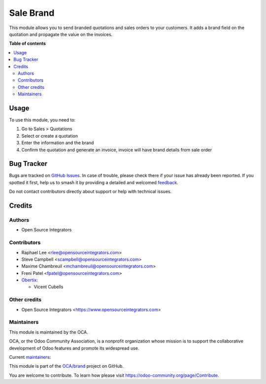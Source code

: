 ==========
Sale Brand
==========

.. 
   !!!!!!!!!!!!!!!!!!!!!!!!!!!!!!!!!!!!!!!!!!!!!!!!!!!!
   !! This file is generated by oca-gen-addon-readme !!
   !! changes will be overwritten.                   !!
   !!!!!!!!!!!!!!!!!!!!!!!!!!!!!!!!!!!!!!!!!!!!!!!!!!!!
   !! source digest: sha256:63590982c6425fb8cb33756ff939e13082a5c69508a20f0ef087551f4404bca3
   !!!!!!!!!!!!!!!!!!!!!!!!!!!!!!!!!!!!!!!!!!!!!!!!!!!!

.. |badge1| image:: https://img.shields.io/badge/maturity-Beta-yellow.png
    :target: https://odoo-community.org/page/development-status
    :alt: Beta
.. |badge2| image:: https://img.shields.io/badge/licence-AGPL--3-blue.png
    :target: http://www.gnu.org/licenses/agpl-3.0-standalone.html
    :alt: License: AGPL-3
.. |badge3| image:: https://img.shields.io/badge/github-OCA%2Fbrand-lightgray.png?logo=github
    :target: https://github.com/OCA/brand/tree/17.0/sale_brand
    :alt: OCA/brand
.. |badge4| image:: https://img.shields.io/badge/weblate-Translate%20me-F47D42.png
    :target: https://translation.odoo-community.org/projects/brand-17-0/brand-17-0-sale_brand
    :alt: Translate me on Weblate
.. |badge5| image:: https://img.shields.io/badge/runboat-Try%20me-875A7B.png
    :target: https://runboat.odoo-community.org/builds?repo=OCA/brand&target_branch=17.0
    :alt: Try me on Runboat

|badge1| |badge2| |badge3| |badge4| |badge5|

This module allows you to send branded quotations and sales orders to
your customers. It adds a brand field on the quotation and propagate the
value on the invoices.

**Table of contents**

.. contents::
   :local:

Usage
=====

To use this module, you need to:

1. Go to Sales > Quotations
2. Select or create a quotation
3. Enter the information and the brand
4. Confirm the quotation and generate an invoice, invoice will have
   brand details from sale order

Bug Tracker
===========

Bugs are tracked on `GitHub Issues <https://github.com/OCA/brand/issues>`_.
In case of trouble, please check there if your issue has already been reported.
If you spotted it first, help us to smash it by providing a detailed and welcomed
`feedback <https://github.com/OCA/brand/issues/new?body=module:%20sale_brand%0Aversion:%2017.0%0A%0A**Steps%20to%20reproduce**%0A-%20...%0A%0A**Current%20behavior**%0A%0A**Expected%20behavior**>`_.

Do not contact contributors directly about support or help with technical issues.

Credits
=======

Authors
-------

* Open Source Integrators

Contributors
------------

-  Raphael Lee <rlee@opensourceintegrators.com>
-  Steve Campbell <scampbell@opensourceintegrators.com>
-  Maxime Chambreuil <mchambreuil@opensourceintegrators.com>
-  Freni Patel <fpatel@opensourceintegrators.com>
-  `Obertix <https://www.obertix.net>`__:

   -  Vicent Cubells

Other credits
-------------

-  Open Source Integrators <https://www.opensourceintegrators.com>

Maintainers
-----------

This module is maintained by the OCA.

.. image:: https://odoo-community.org/logo.png
   :alt: Odoo Community Association
   :target: https://odoo-community.org

OCA, or the Odoo Community Association, is a nonprofit organization whose
mission is to support the collaborative development of Odoo features and
promote its widespread use.

.. |maintainer-osi-scampbell| image:: https://github.com/osi-scampbell.png?size=40px
    :target: https://github.com/osi-scampbell
    :alt: osi-scampbell
.. |maintainer-sbejaoui| image:: https://github.com/sbejaoui.png?size=40px
    :target: https://github.com/sbejaoui
    :alt: sbejaoui

Current `maintainers <https://odoo-community.org/page/maintainer-role>`__:

|maintainer-osi-scampbell| |maintainer-sbejaoui| 

This module is part of the `OCA/brand <https://github.com/OCA/brand/tree/17.0/sale_brand>`_ project on GitHub.

You are welcome to contribute. To learn how please visit https://odoo-community.org/page/Contribute.
